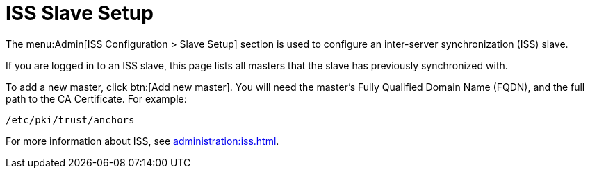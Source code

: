 [[ref-admin-iss-slave]]
= ISS Slave Setup

The menu:Admin[ISS Configuration > Slave Setup] section is used to configure an inter-server synchronization (ISS) slave.

If you are logged in to an ISS slave, this page lists all masters that the slave has previously synchronized with.

To add a new master, click btn:[Add new master].
You will need the master's Fully Qualified Domain Name (FQDN), and the full path to the CA Certificate.
For example:
----
/etc/pki/trust/anchors
----

For more information about ISS, see xref:administration:iss.adoc[].
